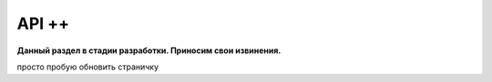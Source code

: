 АPI ++
#####################

**Данный раздел в стадии разработки. Приносим свои извинения.**

просто пробую обновить страничку
